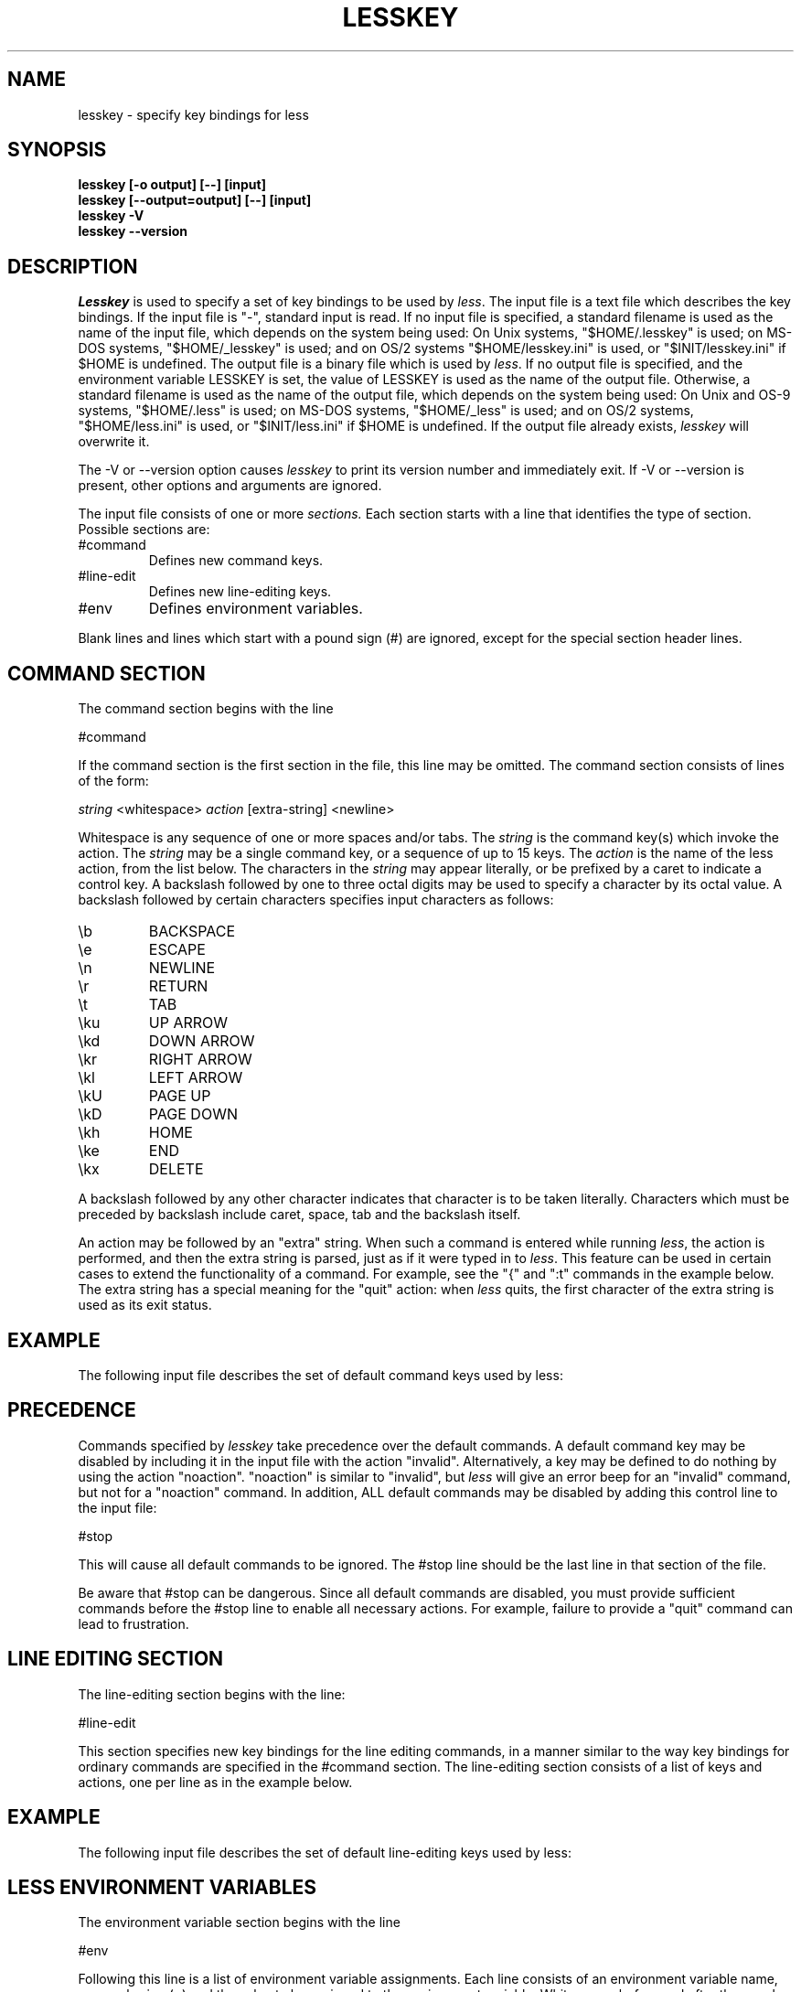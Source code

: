 '\" t
.TH LESSKEY 1 "Version 575: 17 Jan 2021"
.SH NAME
lesskey \- specify key bindings for less
.SH SYNOPSIS
.B "lesskey [\-o output] [\-\-] [input]"
.br
.B "lesskey [\-\-output=output] [\-\-] [input]"
.br
.B "lesskey \-V"
.br
.B "lesskey \-\-version"
.SH DESCRIPTION
.I Lesskey
is used to specify a set of key bindings to be used by
.IR less .
The input file is a text file which describes the key bindings.
If the input file is "\-", standard input is read.
If no input file is specified, a standard filename is used
as the name of the input file, which depends on the system being used:
On Unix systems, "$HOME/.lesskey" is used;
on MS-DOS systems, "$HOME/_lesskey" is used;
and on OS/2 systems "$HOME/lesskey.ini" is used,
or "$INIT/lesskey.ini" if $HOME is undefined.
The output file is a binary file which is used by
.IR less .
If no output file is specified,
and the environment variable LESSKEY is set,
the value of LESSKEY is used as the name of the output file.
Otherwise, a standard filename is used as the name of the output file,
which depends on the system being used:
On Unix and OS-9 systems, "$HOME/.less" is used;
on MS-DOS systems, "$HOME/_less" is used;
and on OS/2 systems, "$HOME/less.ini" is used,
or "$INIT/less.ini" if $HOME is undefined.
If the output file already exists,
.I lesskey
will overwrite it.
.PP
The \-V or \-\-version option causes
.I lesskey
to print its version number and immediately exit.
If \-V or \-\-version is present, other options and arguments are ignored.
.PP
The input file consists of one or more
.I sections.
Each section starts with a line that identifies the type of section.
Possible sections are:
.IP #command
Defines new command keys.
.IP #line-edit
Defines new line-editing keys.
.IP #env
Defines environment variables.
.PP
Blank lines and lines which start with a pound sign (#) are ignored,
except for the special section header lines.
.
.SH "COMMAND SECTION"
The command section begins with the line
.sp
#command
.sp
If the command section is the first section in the file,
this line may be omitted.
The command section consists of lines of the form:
.sp
	\fIstring\fP <whitespace> \fIaction\fP [extra-string] <newline>
.sp
Whitespace is any sequence of one or more spaces and/or tabs.
The \fIstring\fP is the command key(s) which invoke the action.
The \fIstring\fP may be a single command key, or a sequence of up to 15 keys.
The \fIaction\fP is the name of the less action, from the list below.
The characters in the \fIstring\fP may appear literally, or be
prefixed by a caret to indicate a control key.
A backslash followed by one to three octal digits may be used to
specify a character by its octal value.
A backslash followed by certain characters specifies input
characters as follows:
.IP \eb
BACKSPACE
.IP \ee
ESCAPE
.IP \en
NEWLINE
.IP \er
RETURN
.IP \et
TAB
.IP \eku
UP ARROW
.IP \ekd
DOWN ARROW
.IP \ekr
RIGHT ARROW
.IP \ekl
LEFT ARROW
.IP \ekU
PAGE UP
.IP \ekD
PAGE DOWN
.IP \ekh
HOME
.IP \eke
END
.IP \ekx
DELETE
.PP
A backslash followed by any other character indicates that character is
to be taken literally.
Characters which must be preceded by backslash include
caret, space, tab and the backslash itself.
.PP
An action may be followed by an "extra" string.
When such a command is entered while running
.IR less ,
the action is performed, and then the extra
string is parsed, just as if it were typed in to
.IR less .
This feature can be used in certain cases to extend
the functionality of a command.
For example, see the "{" and ":t" commands in the example below.
The extra string has a special meaning for the "quit" action:
when
.I less
quits, the first character of the extra string is used as its exit status.
.
.SH EXAMPLE
The following input file describes the set of
default command keys used by less:
.sp
.RS 5m
.TS
l l.
#command
\er	forw-line
\en	forw-line
e	forw-line
j	forw-line
\ekd	forw-line
^E	forw-line
^N	forw-line
k	back-line
y	back-line
^Y	back-line
^K	back-line
^P	back-line
J	forw-line-force
K	back-line-force
Y	back-line-force
d	forw-scroll
^D	forw-scroll
u	back-scroll
^U	back-scroll
\e40	forw-screen
f	forw-screen
^F	forw-screen
^V	forw-screen
\ekD	forw-screen
b	back-screen
^B	back-screen
\eev	back-screen
\ekU	back-screen
z	forw-window
w	back-window
\ee\e40	forw-screen-force
F	forw-forever
\eeF	forw-until-hilite
R	repaint-flush
r	repaint
^R	repaint
^L	repaint
\eeu	undo-hilite
\eeU	clear-search
g	goto-line
\ekh	goto-line
<	goto-line
\ee<	goto-line
p	percent
%	percent
\ee[	left-scroll
\ee]	right-scroll
\ee(	left-scroll
\ee)	right-scroll
\ekl	left-scroll
\ekr	right-scroll
\ee{	no-scroll
\ee}	end-scroll
{	forw-bracket {}
}	back-bracket {}
(	forw-bracket ()
)	back-bracket ()
[	forw-bracket []
]	back-bracket []
\ee^F	forw-bracket
\ee^B	back-bracket
G	goto-end
\ee>	goto-end
>	goto-end
\eke	goto-end
\eeG	goto-end-buffered
\&=	status
^G	status
:f	status
/	forw-search
?	back-search
\ee/	forw-search *
\ee?	back-search *
n	repeat-search
\een	repeat-search-all
N	reverse-search
\eeN	reverse-search-all
&	filter
m	set-mark
M	set-mark-bottom
\eem	clear-mark
'	goto-mark
^X^X	goto-mark
E	examine
:e	examine
^X^V	examine
:n	next-file
:p	prev-file
t	next-tag
T	prev-tag
:x	index-file
:d	remove-file
-	toggle-option
:t	toggle-option t
s	toggle-option o
\&_	display-option
|	pipe
v	visual
!	shell
+	firstcmd
H	help
h	help
V	version
0	digit
1	digit
2	digit
3	digit
4	digit
5	digit
6	digit
7	digit
8	digit
9	digit
q	quit
Q	quit
:q	quit
:Q	quit
ZZ	quit
.TE
.RE
.sp
.SH PRECEDENCE
Commands specified by
.I lesskey
take precedence over the default commands.
A default command key may be disabled by including it in the
input file with the action "invalid".
Alternatively, a key may be defined
to do nothing by using the action "noaction".
"noaction" is similar to "invalid", but
.I less
will give an error beep for an "invalid" command,
but not for a "noaction" command.
In addition, ALL default commands may be disabled by
adding this control line to the input file:
.sp
#stop
.sp
This will cause all default commands to be ignored.
The #stop line should be the last line in that section of the file.
.PP
Be aware that #stop can be dangerous.
Since all default commands are disabled,
you must provide sufficient commands before the #stop line
to enable all necessary actions.
For example, failure to provide a "quit" command can lead to frustration.
.
.SH "LINE EDITING SECTION"
The line-editing section begins with the line:
.sp
#line-edit
.sp
This section specifies new key bindings for the line editing commands,
in a manner similar to the way key bindings for
ordinary commands are specified in the #command section.
The line-editing section consists of a list of keys and actions,
one per line as in the example below.
.
.SH EXAMPLE
The following input file describes the set of
default line-editing keys used by less:
.sp
.RS 5m
.TS
l l.
#line-edit
\et	forw-complete
\e17	back-complete
\ee\et	back-complete
^L	expand
^V	literal
^A	literal
\eel	right
\ekr	right
\eeh	left
\ekl	left
\eeb	word-left
\ee\ekl	word-left
\eew	word-right
\ee\ekr	word-right
\eei	insert
\eex	delete
\ekx	delete
\eeX	word-delete
\eekx	word-delete
\ee\eb	word-backspace
\ee0	home
\ekh	home
\ee$	end
\eke	end
\eek	up
\eku	up
\eej	down
^G	abort
.TE
.RE
.sp
.
.SH "LESS ENVIRONMENT VARIABLES"
The environment variable section begins with the line
.sp
#env
.sp
Following this line is a list of environment variable assignments.
Each line consists of an environment variable name, an equals sign (=)
and the value to be assigned to the environment variable.
White space before and after the equals sign is ignored.
Variables assigned in this way are visible only to
.IR less .
If a variable is specified in the system environment and also in a
lesskey file, the value in the lesskey file takes precedence.
Although the lesskey file can be used to override variables set in the
environment, the main purpose of assigning variables in the lesskey file
is simply to have all
.I less
configuration information stored in one file.
.
.SH EXAMPLE
The following input file sets the \-i option whenever
.I less
is run, and specifies the character set to be "latin1":
.sp
.nf
	#env
	LESS = \-i
	LESSCHARSET = latin1
.fi
.sp
.
.SH "SEE ALSO"
.BR less (1)
.
.SH WARNINGS
On MS-DOS and OS/2 systems, certain keys send a sequence of characters
which start with a NUL character (0).
This NUL character should be represented as \e340 in a lesskey file.
.
.SH COPYRIGHT
Copyright (C) 1984-2021  Mark Nudelman
.PP
less is part of the GNU project and is free software.
You can redistribute it and/or modify it
under the terms of either
(1) the GNU General Public License as published by
the Free Software Foundation; or (2) the Less License.
See the file README in the less distribution for more details
regarding redistribution.
You should have received a copy of the GNU General Public License
along with the source for less; see the file COPYING.
If not, write to the Free Software Foundation, 59 Temple Place,
Suite 330, Boston, MA  02111-1307, USA.
You should also have received a copy of the Less License;
see the file LICENSE.
.PP
less is distributed in the hope that it will be useful, but
WITHOUT ANY WARRANTY; without even the implied warranty of MERCHANTABILITY
or FITNESS FOR A PARTICULAR PURPOSE.
See the GNU General Public License for more details.
.
.SH AUTHOR
.
Mark Nudelman
.br
Report bugs at https://github.com/gwsw/less/issues.
